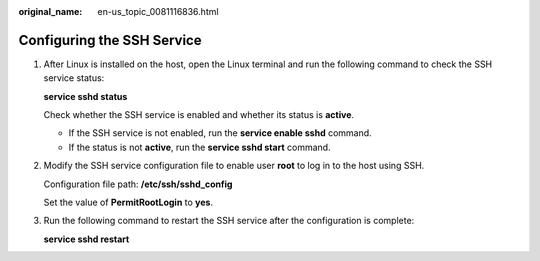 :original_name: en-us_topic_0081116836.html

.. _en-us_topic_0081116836:

Configuring the SSH Service
===========================

#. After Linux is installed on the host, open the Linux terminal and run the following command to check the SSH service status:

   **service sshd status**

   Check whether the SSH service is enabled and whether its status is **active**.

   -  If the SSH service is not enabled, run the **service enable sshd** command.
   -  If the status is not **active**, run the **service sshd start** command.

#. Modify the SSH service configuration file to enable user **root** to log in to the host using SSH.

   Configuration file path: **/etc/ssh/sshd_config**

   Set the value of **PermitRootLogin** to **yes**.

#. Run the following command to restart the SSH service after the configuration is complete:

   **service sshd restart**
